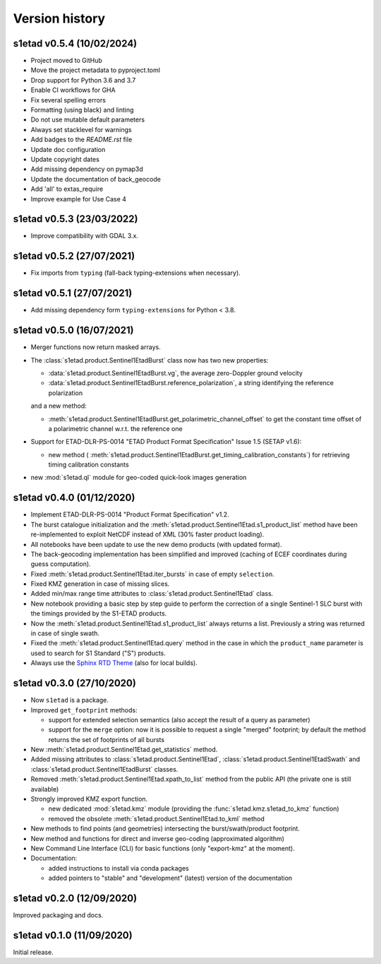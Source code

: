 Version history
===============

s1etad v0.5.4 (10/02/2024)
--------------------------

* Project moved to GitHub
* Move the project metadata to pyproject.toml
* Drop support for Python 3.6 and 3.7
* Enable CI workflows for GHA
* Fix several spelling errors
* Formatting (using black) and linting
* Do not use mutable default parameters
* Always set stacklevel for warnings
* Add badges to the `README.rst` file
* Update doc configuration
* Update copyright dates
* Add missing dependency on pymap3d
* Update the documentation of back_geocode
* Add 'all' to extas_require
* Improve example for Use Case 4


s1etad v0.5.3 (23/03/2022)
--------------------------

* Improve compatibility with GDAL 3.x.


s1etad v0.5.2 (27/07/2021)
--------------------------

* Fix imports from ``typing`` (fall-back typing-extensions when necessary).


s1etad v0.5.1 (27/07/2021)
--------------------------

* Add missing dependency form ``typing-extensions`` for Python < 3.8.


s1etad v0.5.0 (16/07/2021)
--------------------------

* Merger functions now return masked arrays.
* The :class:`s1etad.product.Sentinel1EtadBurst` class now has two new
  properties:

  - :data:`s1etad.product.Sentinel1EtadBurst.vg`, the average zero-Doppler
    ground velocity
  - :data:`s1etad.product.Sentinel1EtadBurst.reference_polarization`,
    a string identifying the reference polarization

  and a new method:

  - :meth:`s1etad.product.Sentinel1EtadBurst.get_polarimetric_channel_offset`
    to get the constant time offset of a polarimetric channel w.r.t. the
    reference one

* Support for ETAD-DLR-PS-0014 "ETAD Product Format Specification" Issue 1.5
  (SETAP v1.6):

  - new method (
    :meth:`s1etad.product.Sentinel1EtadBurst.get_timing_calibration_constants`)
    for retrieving timing calibration constants

* new :mod:`s1etad.ql` module for geo-coded quick-look images generation


s1etad v0.4.0 (01/12/2020)
--------------------------

* Implement ETAD-DLR-PS-0014 "Product Format Specification" v1.2.
* The burst catalogue initialization and the
  :meth:`s1etad.product.Sentinel1Etad.s1_product_list` method have been
  re-implemented to exploit NetCDF instead of XML (30% faster product loading).
* All notebooks have been update to use the new demo products
  (with updated format).
* The back-geocoding implementation has been simplified and improved
  (caching of ECEF coordinates during guess computation).
* Fixed :meth:`s1etad.product.Sentinel1Etad.iter_bursts` in case of empty
  ``selection``.
* Fixed KMZ generation in case of missing slices.
* Added min/max range time attributes to :class:`s1etad.product.Sentinel1Etad`
  class.
* New notebook providing a basic step by step guide to perform the
  correction of a single Sentinel-1 SLC burst with the timings provided
  by the S1-ETAD products.
* Now the :meth:`s1etad.product.Sentinel1Etad.s1_product_list` always returns
  a list. Previously a string was returned in case of single swath.
* Fixed the :meth:`s1etad.product.Sentinel1Etad.query` method in the case
  in which the ``product_name`` parameter is used to search for S1 Standard
  ("S") products.
* Always use the `Sphinx RTD Theme <https://sphinx-rtd-theme.readthedocs.io/>`_
  (also for local builds).


s1etad v0.3.0 (27/10/2020)
--------------------------

* Now ``s1etad`` is a package.
* Improved ``get_footprint`` methods:

  - support for extended selection semantics (also accept the result of
    a query as parameter)
  - support for the ``merge`` option: now it is possible to request a
    single "merged" footprint; by default the method returns the set of
    footprints of all bursts

* New :meth:`s1etad.product.Sentinel1Etad.get_statistics` method.
* Added missing attributes to :class:`s1etad.product.Sentinel1Etad`,
  :class:`s1etad.product.Sentinel1EtadSwath` and
  :class:`s1etad.product.Sentinel1EtadBurst` classes.
* Removed :meth:`s1etad.product.Sentinel1Etad.xpath_to_list` method from
  the public API (the private one is still available)
* Strongly improved KMZ export function.

  - new dedicated :mod:`s1etad.kmz` module (providing the
    :func:`s1etad.kmz.s1etad_to_kmz` function)
  - removed the obsolete :meth:`s1etad.product.Sentinel1Etad.to_kml` method

* New methods to find points (and geometries) intersecting
  the burst/swath/product footprint.
* New method and functions for direct and inverse geo-coding
  (approximated algorithm)
* New Command Line Interface (CLI) for basic functions
  (only "export-kmz" at the moment).
* Documentation:

  - added instructions to install via conda packages
  - added pointers to "stable" and "development" (latest) version of the
    documentation


s1etad v0.2.0 (12/09/2020)
--------------------------

Improved packaging and docs.


s1etad v0.1.0 (11/09/2020)
--------------------------

Initial release.
